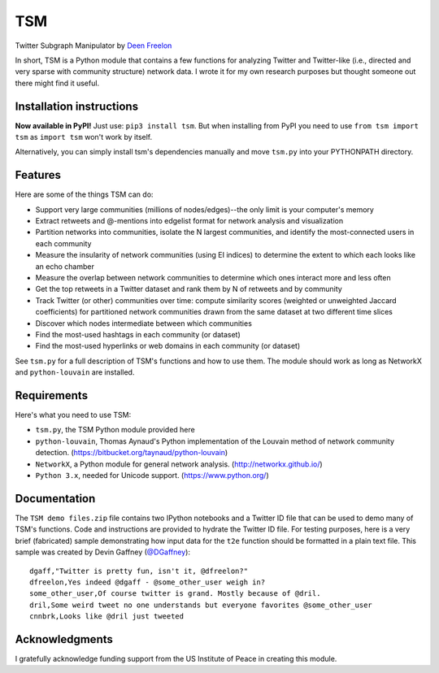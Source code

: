 ===
TSM
===

Twitter Subgraph Manipulator by `Deen Freelon`_

.. _Deen Freelon: dfreelon@gmail.com

In short, TSM is a Python module that contains a few functions for analyzing Twitter and Twitter-like (i.e., directed and very sparse with community structure) network data. I wrote it for my own research purposes but thought someone out there might find it useful.

-------------------------
Installation instructions
-------------------------

**Now available in PyPI!** Just use: ``pip3 install tsm``. But when installing from PyPI you need to use ``from tsm import tsm`` as ``import tsm`` won't work by itself.

Alternatively, you can simply install tsm's dependencies manually and move ``tsm.py`` into your PYTHONPATH directory.

--------
Features
--------

Here are some of the things TSM can do:

- Support very large communities (millions of nodes/edges)--the only limit is your computer's memory
- Extract retweets and @-mentions into edgelist format for network
  analysis and visualization
- Partition networks into communities, isolate the N largest
  communities, and identify the most-connected users in each community
- Measure the insularity of network communities (using EI indices) to
  determine the extent to which each looks like an echo chamber
- Measure the overlap between network communities to determine which
  ones interact more and less often
- Get the top retweets in a Twitter dataset and rank them by N of
  retweets and by community
- Track Twitter (or other) communities over time: compute similarity
  scores (weighted or unweighted Jaccard coefficients) for partitioned
  network communities drawn from the same dataset at two different
  time slices
- Discover which nodes intermediate between which communities
- Find the most-used hashtags in each community (or dataset)
- Find the most-used hyperlinks or web domains in each community (or dataset)

See ``tsm.py`` for a full description of TSM's functions and how to use them. The module should work as long as NetworkX and ``python-louvain`` are installed.

------------
Requirements
------------

Here's what you need to use TSM:

- ``tsm.py``, the TSM Python module provided here
- ``python-louvain``, Thomas Aynaud's Python implementation of the Louvain method of network community detection. (https://bitbucket.org/taynaud/python-louvain)
- ``NetworkX``, a Python module for general network analysis. (http://networkx.github.io/)
- ``Python 3.x``, needed for Unicode support. (https://www.python.org/)

-------------
Documentation
-------------

The ``TSM demo files.zip`` file contains two IPython notebooks and a Twitter ID file that can be used to demo many of TSM's functions. Code and instructions are provided to hydrate the Twitter ID file. For testing purposes, here is a very brief (fabricated) sample demonstrating how input data for the ``t2e`` function should be formatted in a plain text file. This sample was created by Devin Gaffney (`@DGaffney <https://github.com/DGaffney>`_)::

    dgaff,"Twitter is pretty fun, isn't it, @dfreelon?"
    dfreelon,Yes indeed @dgaff - @some_other_user weigh in?
    some_other_user,Of course twitter is grand. Mostly because of @dril.
    dril,Some weird tweet no one understands but everyone favorites @some_other_user
    cnnbrk,Looks like @dril just tweeted
    
---------------
Acknowledgments
---------------

I gratefully acknowledge funding support from the US Institute of Peace in creating this module.
